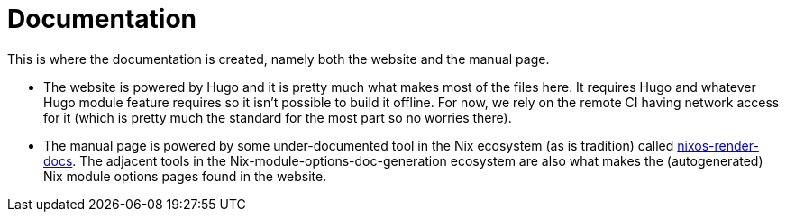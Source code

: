 = Documentation
:toc:

This is where the documentation is created, namely both the website and the manual page.

* The website is powered by Hugo and it is pretty much what makes most of the files here.
It requires Hugo and whatever Hugo module feature requires so it isn't possible to build it offline.
For now, we rely on the remote CI having network access for it (which is pretty much the standard for the most part so no worries there).

* The manual page is powered by some under-documented tool in the Nix ecosystem (as is tradition) called https://github.com/NixOS/nixpkgs/tree/de19b7eaffd1ec24c50a6a257f3674a841ab1221/pkgs/tools/nix/nixos-render-docs/src/nixos_render_docs[nixos-render-docs].
The adjacent tools in the Nix-module-options-doc-generation ecosystem are also what makes the (autogenerated) Nix module options pages found in the website.
